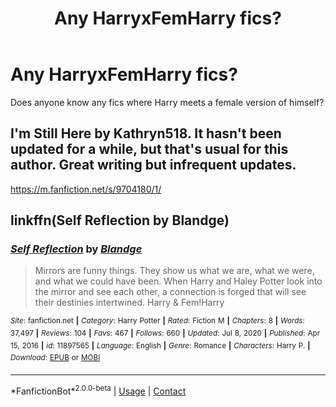 #+TITLE: Any HarryxFemHarry fics?

* Any HarryxFemHarry fics?
:PROPERTIES:
:Author: TheGuyThatIsAGuy2
:Score: 18
:DateUnix: 1611549846.0
:DateShort: 2021-Jan-25
:FlairText: Request
:END:
Does anyone know any fics where Harry meets a female version of himself?


** I'm Still Here by Kathryn518. It hasn't been updated for a while, but that's usual for this author. Great writing but infrequent updates.

[[https://m.fanfiction.net/s/9704180/1/]]
:PROPERTIES:
:Author: mroreallyhm
:Score: 3
:DateUnix: 1611577520.0
:DateShort: 2021-Jan-25
:END:


** linkffn(Self Reflection by Blandge)
:PROPERTIES:
:Author: Kingsonne
:Score: 2
:DateUnix: 1611608606.0
:DateShort: 2021-Jan-26
:END:

*** [[https://www.fanfiction.net/s/11897565/1/][*/Self Reflection/*]] by [[https://www.fanfiction.net/u/919371/Blandge][/Blandge/]]

#+begin_quote
  Mirrors are funny things. They show us what we are, what we were, and what we could have been. When Harry and Haley Potter look into the mirror and see each other, a connection is forged that will see their destinies intertwined. Harry & Fem!Harry
#+end_quote

^{/Site/:} ^{fanfiction.net} ^{*|*} ^{/Category/:} ^{Harry} ^{Potter} ^{*|*} ^{/Rated/:} ^{Fiction} ^{M} ^{*|*} ^{/Chapters/:} ^{8} ^{*|*} ^{/Words/:} ^{37,497} ^{*|*} ^{/Reviews/:} ^{104} ^{*|*} ^{/Favs/:} ^{467} ^{*|*} ^{/Follows/:} ^{660} ^{*|*} ^{/Updated/:} ^{Jul} ^{8,} ^{2020} ^{*|*} ^{/Published/:} ^{Apr} ^{15,} ^{2016} ^{*|*} ^{/id/:} ^{11897565} ^{*|*} ^{/Language/:} ^{English} ^{*|*} ^{/Genre/:} ^{Romance} ^{*|*} ^{/Characters/:} ^{Harry} ^{P.} ^{*|*} ^{/Download/:} ^{[[http://www.ff2ebook.com/old/ffn-bot/index.php?id=11897565&source=ff&filetype=epub][EPUB]]} ^{or} ^{[[http://www.ff2ebook.com/old/ffn-bot/index.php?id=11897565&source=ff&filetype=mobi][MOBI]]}

--------------

*FanfictionBot*^{2.0.0-beta} | [[https://github.com/FanfictionBot/reddit-ffn-bot/wiki/Usage][Usage]] | [[https://www.reddit.com/message/compose?to=tusing][Contact]]
:PROPERTIES:
:Author: FanfictionBot
:Score: 1
:DateUnix: 1611608630.0
:DateShort: 2021-Jan-26
:END:

